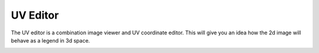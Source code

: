 UV Editor
~~~~
The UV editor is a combination image viewer and UV coordinate editor. This will give you an idea how the 2d image will behave as a legend in 3d space.

.. image:: img/UVs.jpg
